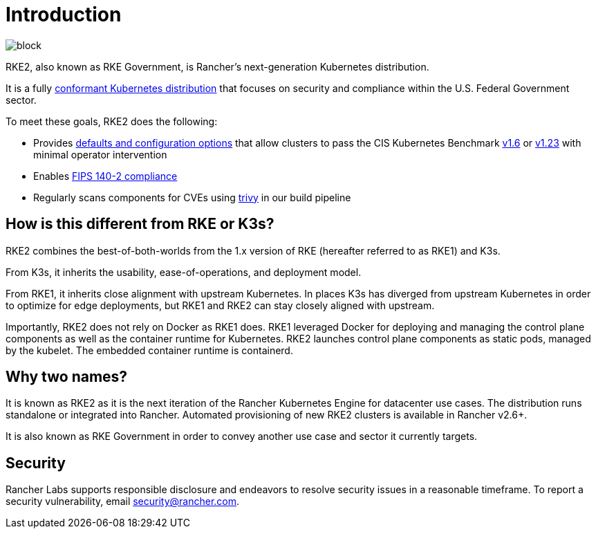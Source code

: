 = Introduction

// Add logo image
image::logo-horizontal-rke2 (1).svg[block]

RKE2, also known as RKE Government, is Rancher's next-generation Kubernetes distribution.

It is a fully https://landscape.cncf.io/?group=projects-and-products&view-mode=card&item=platform--certified-kubernetes-distribution--rke-government#app-definition-and-development--application-definition-image-build[conformant Kubernetes distribution] that focuses on security and compliance within the U.S. Federal Government sector.

To meet these goals, RKE2 does the following:

* Provides xref:security/hardening_guide.adoc[defaults and configuration options] that allow clusters to pass the CIS Kubernetes Benchmark xref:security/cis_self_assessment16.adoc[v1.6] or xref:security/cis_self_assessment123.adoc[v1.23] with minimal operator intervention
* Enables xref:security/fips_support.adoc[FIPS 140-2 compliance]
* Regularly scans components for CVEs using https://github.com/aquasecurity/trivy[trivy] in our build pipeline

== How is this different from RKE or K3s?

RKE2 combines the best-of-both-worlds from the 1.x version of RKE (hereafter referred to as RKE1) and K3s.

From K3s, it inherits the usability, ease-of-operations, and deployment model.

From RKE1, it inherits close alignment with upstream Kubernetes. In places K3s has diverged from upstream Kubernetes in order to optimize for edge deployments, but RKE1 and RKE2 can stay closely aligned with upstream.

Importantly, RKE2 does not rely on Docker as RKE1 does. RKE1 leveraged Docker for deploying and managing the control plane components as well as the container runtime for Kubernetes. RKE2 launches control plane components as static pods, managed by the kubelet. The embedded container runtime is containerd.

== Why two names?

It is known as RKE2 as it is the next iteration of the Rancher Kubernetes Engine for datacenter use cases. The distribution runs standalone or integrated into Rancher. Automated provisioning of new RKE2 clusters is available in Rancher v2.6+.

It is also known as RKE Government in order to convey another use case and sector it currently targets.

== Security

Rancher Labs supports responsible disclosure and endeavors to resolve security
issues in a reasonable timeframe. To report a security vulnerability, email
link:mailto:security@rancher.com[security@rancher.com].
